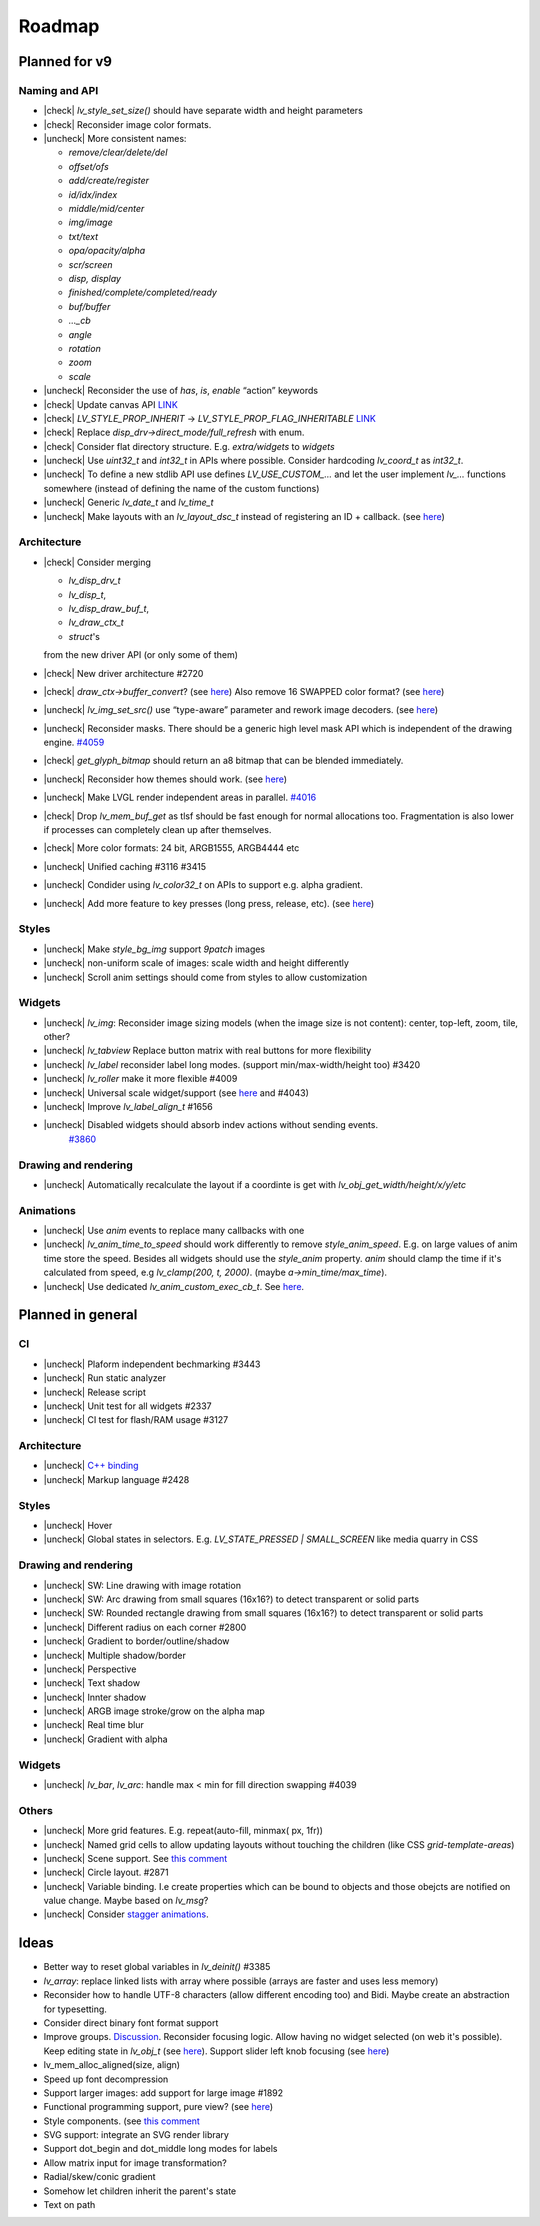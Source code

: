 
.. |check| raw:: html

   <input checked=""  disabled="" type="checkbox">



.. |uncheck| raw:: html

   <input disabled="" type="checkbox">


Roadmap
=======

Planned for v9
--------------

Naming and API
~~~~~~~~~~~~~~

- |check| `lv_style_set_size()` should have separate width and height parameters
- |check| Reconsider image color formats.
- |uncheck| More consistent names:

  - `remove/clear/delete/del` 
  - `offset/ofs`
  - `add/create/register` 
  - `id/idx/index`
  - `middle/mid/center`
  - `img/image`
  - `txt/text` 
  - `opa/opacity/alpha` 
  - `scr/screen`
  - `disp, display`
  - `finished/complete/completed/ready`
  - `buf/buffer` 
  - `..._cb` 
  - `angle`
  - `rotation`
  - `zoom`
  - `scale`

- |uncheck| Reconsider the use of `has`, `is`, `enable` “action” keywords
- |check| Update canvas API `LINK <https://github.com/lvgl/lvgl/issues/3393>`__
- |check| `LV_STYLE_PROP_INHERIT` -> `LV_STYLE_PROP_FLAG_INHERITABLE`
  `LINK <https://github.com/lvgl/lvgl/pull/3390#discussion_r885915769>`__
- |check| Replace `disp_drv->direct_mode/full_refresh` with enum.
- |check| Consider flat directory structure. E.g. `extra/widgets` to `widgets`
- |uncheck| Use `uint32_t` and `int32_t` in APIs where possible. Consider hardcoding `lv_coord_t` as `int32_t`.
- |uncheck| To define a new stdlib API use defines `LV_USE_CUSTOM_...` and
  let the user implement `lv_...` functions somewhere (instead of defining the name of the custom functions)
- |uncheck| Generic `lv_date_t` and `lv_time_t`
- |uncheck| Make layouts with an `lv_layout_dsc_t` instead of registering an ID + callback. 
  (see `here <https://github.com/lvgl/lvgl/issues/3481#issuecomment-1206434501>`__)

Architecture
~~~~~~~~~~~~

- |check| Consider merging

  - `lv_disp_drv_t`
  - `lv_disp_t`, 
  - `lv_disp_draw_buf_t`, 
  - `lv_draw_ctx_t`
  - `struct`\ 's 

  from the new driver API (or only some of them)
- |check| New driver architecture #2720
- |check| `draw_ctx->buffer_convert`? 
  (see `here <https://github.com/lvgl/lvgl/issues/3379#issuecomment-1147954592>`__)
  Also remove 16 SWAPPED color format? 
  (see `here <https://github.com/lvgl/lvgl/issues/3379#issuecomment-1140886258>`__)
- |uncheck| `lv_img_set_src()` use “type-aware” parameter and rework image decoders. 
  (see `here <https://github.com/lvgl/lvgl/tree/arch/img-decode-rework>`__)
- |uncheck| Reconsider masks. There should be a generic high level mask API which is independent of the drawing engine.
  `#4059 <https://github.com/lvgl/lvgl/issues/4059>`__
- |check| `get_glyph_bitmap` should return an a8 bitmap that can be blended immediately.
- |uncheck| Reconsider how themes should work. 
  (see `here <https://github.com/lvgl/lvgl/pull/3390#pullrequestreview-990710921>`__)
- |uncheck| Make LVGL render independent areas in parallel.
  `#4016 <https://github.com/lvgl/lvgl/issues/4016>`__
- |check| Drop `lv_mem_buf_get` as tlsf should be fast enough for normal allocations too. 
  Fragmentation is also lower if processes can completely clean up after themselves.
- |check| More color formats: 24 bit, ARGB1555, ARGB4444 etc
- |uncheck| Unified caching #3116 #3415
- |uncheck| Condider using `lv_color32_t` on APIs to support e.g. alpha gradient.
- |uncheck| Add more feature to key presses (long press, release, etc). 
  (see `here <https://forum.lvgl.io/t/keypad-input-device-why-lv-event-long-pressed-only-on-enter/10263>`__)

Styles
~~~~~~

- |uncheck| Make `style_bg_img` support `9patch` images
- |uncheck| non-uniform scale of images: scale width and height differently
- |uncheck| Scroll anim settings should come from styles to allow customization

Widgets
~~~~~~~

- |uncheck| `lv_img`: Reconsider image sizing models 
  (when the image size is not content): center, top-left, zoom, tile, other?
- |uncheck| `lv_tabview` Replace button matrix with real buttons for more flexibility
- |uncheck| `lv_label` reconsider label long modes. (support min/max-width/height too) #3420
- |uncheck| `lv_roller` make it more flexible #4009
- |uncheck| Universal scale widget/support 
  (see `here <https://forum.lvgl.io/t/linear-meter-bar-with-ticks/10986>`__ and #4043)
- |uncheck| Improve `lv_label_align_t` #1656
- |uncheck| Disabled widgets should absorb indev actions without sending events. 
   `#3860 <https://github.com/lvgl/lvgl/issues/3860>`__

Drawing and rendering
~~~~~~~~~~~~~~~~~~~~~

- |uncheck| Automatically recalculate the layout if a coordinte is get with `lv_obj_get_width/height/x/y/etc`

Animations
~~~~~~~~~~

- |uncheck| Use `anim` events to replace many callbacks with one
- |uncheck| `lv_anim_time_to_speed` should work differently to remove
  `style_anim_speed`. E.g. on large values of anim time store the
  speed. Besides all widgets should use the `style_anim` property.
  `anim` should clamp the time if it's calculated from speed, e.g
  `lv_clamp(200, t, 2000)`. (maybe `a->min_time/max_time`).
- |uncheck| Use dedicated `lv_anim_custom_exec_cb_t`.
  See `here <https://forum.lvgl.io/t/custom-exec-cb-prevents-lv-anim-del-obj-null/10266>`__.

Planned in general
------------------

CI
~~

- |uncheck| Plaform independent bechmarking #3443
- |uncheck| Run static analyzer
- |uncheck| Release script
- |uncheck| Unit test for all widgets #2337
- |uncheck| CI test for flash/RAM usage #3127


Architecture
~~~~~~~~~~~~

- |uncheck| `C++ binding <https://github.com/lvgl/lv_binding_cpp>`__
- |uncheck| Markup language #2428


Styles
~~~~~~

- |uncheck| Hover
- |uncheck| Global states in selectors. E.g. `LV_STATE_PRESSED | SMALL_SCREEN` like media quarry in CSS


Drawing and rendering
~~~~~~~~~~~~~~~~~~~~~

- |uncheck| SW: Line drawing with image rotation
- |uncheck| SW: Arc drawing from small squares (16x16?) to detect transparent or solid parts
- |uncheck| SW: Rounded rectangle drawing from small squares (16x16?) to detect transparent or solid parts
- |uncheck| Different radius on each corner #2800
- |uncheck| Gradient to border/outline/shadow
- |uncheck| Multiple shadow/border
- |uncheck| Perspective
- |uncheck| Text shadow
- |uncheck| Innter shadow
- |uncheck| ARGB image stroke/grow on the alpha map
- |uncheck| Real time blur
- |uncheck| Gradient with alpha


Widgets
~~~~~~~

- |uncheck| `lv_bar`, `lv_arc`: handle max < min for fill direction swapping #4039

Others
~~~~~~

- |uncheck| More grid features. E.g. repeat(auto-fill, minmax( px, 1fr))
- |uncheck| Named grid cells to allow updating layouts without touching the children (like CSS `grid-template-areas`)
- |uncheck| Scene support. See `this comment <https://github.com/lvgl/lvgl/issues/2790#issuecomment-965100911>`__
- |uncheck| Circle layout. #2871
- |uncheck| Variable binding. I.e create properties which can be bound to
  objects and those obejcts are notified on value change. Maybe based on `lv_msg`?
- |uncheck| Consider `stagger animations <https://greensock.com/docs/v3/Staggers>`__.

Ideas
-----

- Better way to reset global variables in `lv_deinit()` #3385
- `lv_array`: replace linked lists with array where possible (arrays are faster and uses less memory)
- Reconsider how to handle UTF-8 characters (allow different encoding too) and Bidi. Maybe create an abstraction for typesetting.
- Consider direct binary font format support
- Improve groups. `Discussion <https://forum.lvgl.io/t/lv-group-tabindex/2927/3>`__.
  Reconsider focusing logic. Allow having no widget selected (on web it's possible). Keep editing state in `lv_obj_t`
  (see `here <https://github.com/lvgl/lvgl/issues/3646>`__). Support slider
  left knob focusing (see `here <https://github.com/lvgl/lvgl/issues/3246>`__)
- lv_mem_alloc_aligned(size, align)
- Speed up font decompression
- Support larger images: add support for large image #1892
- Functional programming support, pure view? 
  (see `here <https://www.freecodecamp.org/news/the-revolution-of-pure-views-aed339db7da4/>`__)
- Style components. (see `this comment <https://github.com/lvgl/lvgl/issues/2790#issuecomment-965100911>`__
- SVG support: integrate an SVG render library
- Support dot_begin and dot_middle long modes for labels
- Allow matrix input for image transformation?
- Radial/skew/conic gradient
- Somehow let children inherit the parent's state
- Text on path
